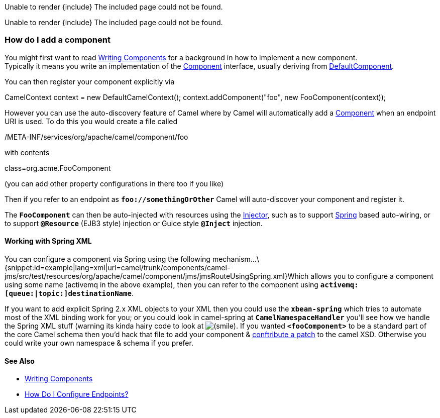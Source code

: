 [[ConfluenceContent]]
Unable to render \{include} The included page could not be found.

Unable to render \{include} The included page could not be found.

[[ConfiguringCamel-HowdoIaddacomponent]]
How do I add a component
~~~~~~~~~~~~~~~~~~~~~~~~

You might first want to read link:writing-components.html[Writing
Components] for a background in how to implement a new component. +
Typically it means you write an implementation of the
http://camel.apache.org/maven/current/camel-core/apidocs/org/apache/camel/Component.html[Component]
interface, usually deriving from
http://camel.apache.org/maven/current/camel-core/apidocs/org/apache/camel/impl/DefaultComponent.html[DefaultComponent].

You can then register your component explicitly via

CamelContext context = new DefaultCamelContext();
context.addComponent("foo", new FooComponent(context));

However you can use the auto-discovery feature of Camel where by Camel
will automatically add a link:component.html[Component] when an endpoint
URI is used. To do this you would create a file called

/META-INF/services/org/apache/camel/component/foo

with contents

class=org.acme.FooComponent

(you can add other property configurations in there too if you like)

Then if you refer to an endpoint as *`foo://somethingOrOther`* Camel
will auto-discover your component and register it.

The *`FooComponent`* can then be auto-injected with resources using the
http://camel.apache.org/maven/current/camel-core/apidocs/org/apache/camel/spi/Injector.html[Injector],
such as to support link:spring.html[Spring] based auto-wiring, or to
support *`@Resource`* (EJB3 style) injection or Guice style *`@Inject`*
injection.

[[ConfiguringCamel-WorkingwithSpringXML]]
Working with Spring XML
^^^^^^^^^^^^^^^^^^^^^^^

You can configure a component via Spring using the following
mechanism...\{snippet:id=example|lang=xml|url=camel/trunk/components/camel-jms/src/test/resources/org/apache/camel/component/jms/jmsRouteUsingSpring.xml}Which
allows you to configure a component using some name (activemq in the
above example), then you can refer to the component using
*`activemq:[queue:|topic:]destinationName`*.

If you want to add explicit Spring 2.x XML objects to your XML then you
could use the *`xbean-spring`* which tries to automate most of the XML
binding work for you; or you could look in camel-spring
at *`CamelNamespaceHandler`* you'll see how we handle the Spring XML
stuff (warning its kinda hairy code to look at
image:https://cwiki.apache.org/confluence/s/en_GB/5997/6f42626d00e36f53fe51440403446ca61552e2a2.1/_/images/icons/emoticons/smile.png[(smile)].
If you wanted *`<fooComponent>`* to be a standard part of the core Camel
schema then you'd hack that file to add your component &
link:contributing.html[conftribute a patch] to the camel XSD. Otherwise
you could write your own namespace & schema if you prefer.

[[ConfiguringCamel-SeeAlso]]
See Also
^^^^^^^^

* link:writing-components.html[Writing Components]
* link:how-do-i-configure-endpoints.html[How Do I Configure Endpoints?]
